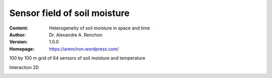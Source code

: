 =============================
Sensor field of soil moisture
=============================
:Content: Heterogeneity of soil moisture in space and time
:Author: Dr. Alexandre A. Renchon
:Version: 1.0.0
:Homepage: https://arenchon.wordpress.com/

100 by 100 m grid of 64 sensors of soil moisture and temperature 

Interaction 2D

|Interaction2D|

.. |Interaction2D| image:: ./images/Interaction2D.gif
